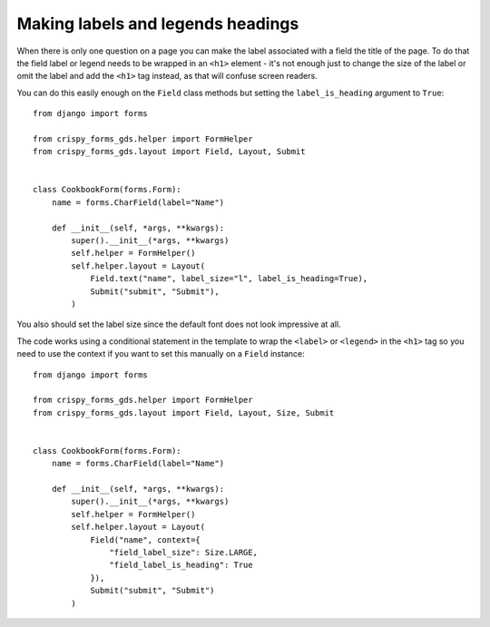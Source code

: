##################################
Making labels and legends headings
##################################
When there is only one question on a page you can make the label associated with
a field the title of the page. To do that the field label or legend needs to be
wrapped in an ``<h1>`` element - it's not enough just to change the size of the
label or omit the label and add the ``<h1>`` tag instead, as that will confuse
screen readers.

You can do this easily enough on the ``Field`` class methods but setting the
``label_is_heading`` argument to ``True``: ::

    from django import forms

    from crispy_forms_gds.helper import FormHelper
    from crispy_forms_gds.layout import Field, Layout, Submit


    class CookbookForm(forms.Form):
        name = forms.CharField(label="Name")

        def __init__(self, *args, **kwargs):
            super().__init__(*args, **kwargs)
            self.helper = FormHelper()
            self.helper.layout = Layout(
                Field.text("name", label_size="l", label_is_heading=True),
                Submit("submit", "Submit"),
            )

You also should set the label size since the default font does not look impressive
at all.

The code works using a conditional statement in the template to wrap the ``<label>``
or ``<legend>`` in the ``<h1>`` tag so you need to use the context if you want to
set this manually on a ``Field`` instance: ::

    from django import forms

    from crispy_forms_gds.helper import FormHelper
    from crispy_forms_gds.layout import Field, Layout, Size, Submit


    class CookbookForm(forms.Form):
        name = forms.CharField(label="Name")

        def __init__(self, *args, **kwargs):
            super().__init__(*args, **kwargs)
            self.helper = FormHelper()
            self.helper.layout = Layout(
                Field("name", context={
                    "field_label_size": Size.LARGE,
                    "field_label_is_heading": True
                }),
                Submit("submit", "Submit")
            )
